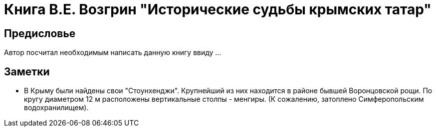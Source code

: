 = Книга В.Е. Возгрин "Исторические судьбы крымских татар"

== Предисловье
Автор посчитал необходимым написать данную книгу ввиду ...

== Заметки
* В Крыму были найдены свои "Стоунхенджи". Крупнейший из них находится в районе бывшей Воронцовской рощи. По кругу диаметром 12 м расположены вертикальные столпы - менгиры. (К сожалению, затоплено Симферопольским водохранилищем).
